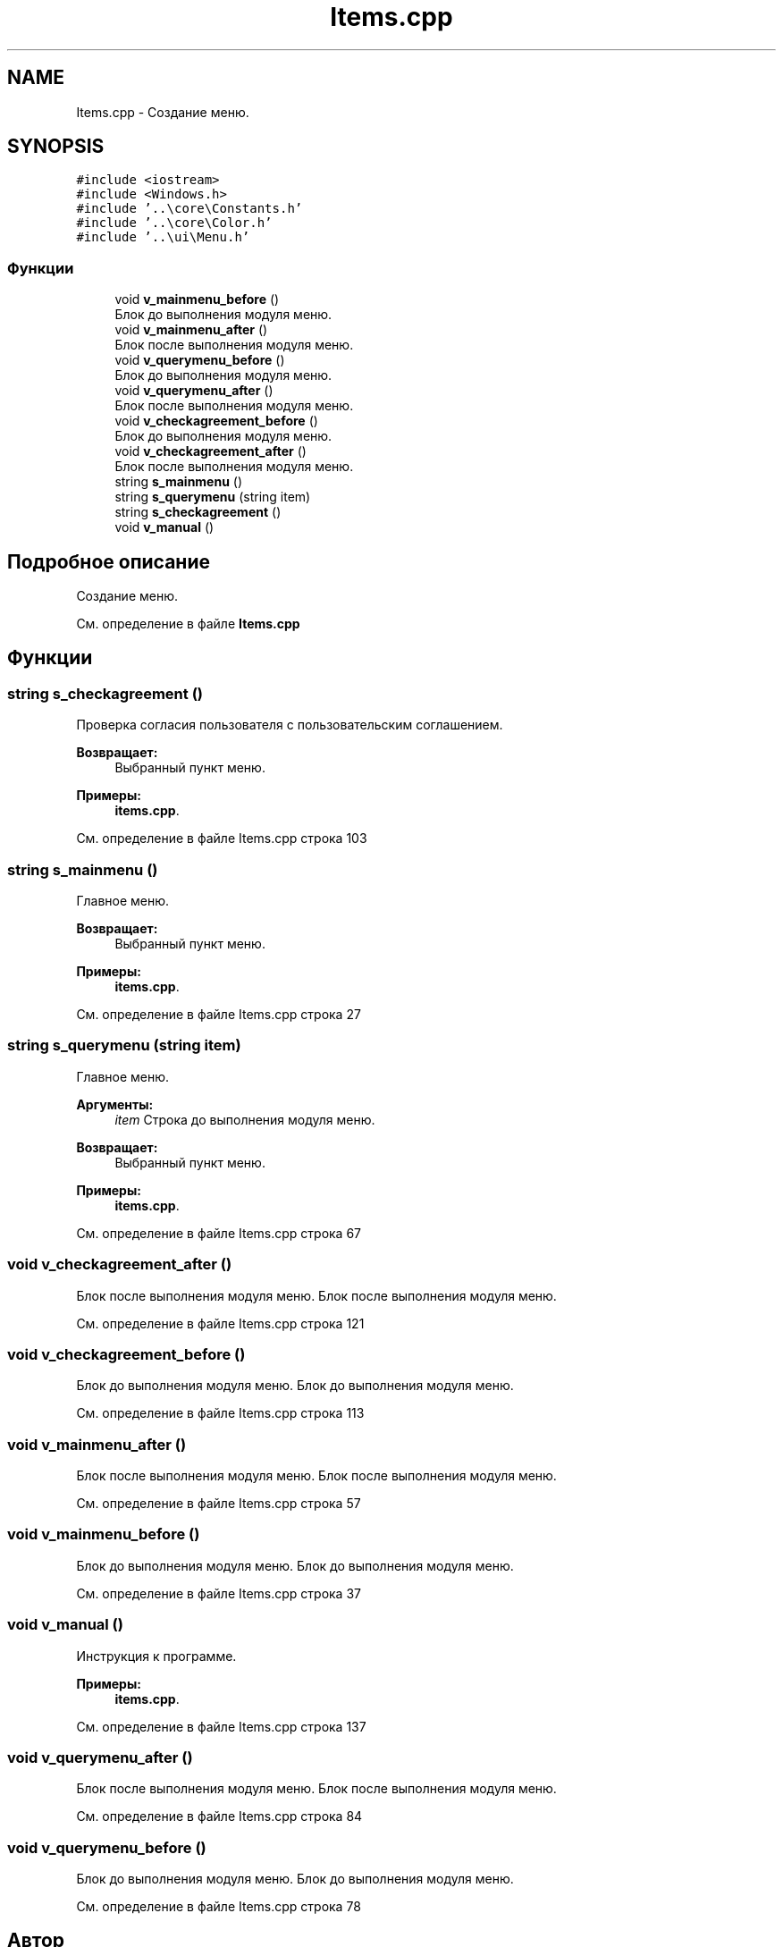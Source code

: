 .TH "Items.cpp" 3 "Чт 21 Дек 2017" "Radix" \" -*- nroff -*-
.ad l
.nh
.SH NAME
Items.cpp \- Создание меню\&.  

.SH SYNOPSIS
.br
.PP
\fC#include <iostream>\fP
.br
\fC#include <Windows\&.h>\fP
.br
\fC#include '\&.\&.\\core\\Constants\&.h'\fP
.br
\fC#include '\&.\&.\\core\\Color\&.h'\fP
.br
\fC#include '\&.\&.\\ui\\Menu\&.h'\fP
.br

.SS "Функции"

.in +1c
.ti -1c
.RI "void \fBv_mainmenu_before\fP ()"
.br
.RI "Блок до выполнения модуля меню\&. "
.ti -1c
.RI "void \fBv_mainmenu_after\fP ()"
.br
.RI "Блок после выполнения модуля меню\&. "
.ti -1c
.RI "void \fBv_querymenu_before\fP ()"
.br
.RI "Блок до выполнения модуля меню\&. "
.ti -1c
.RI "void \fBv_querymenu_after\fP ()"
.br
.RI "Блок после выполнения модуля меню\&. "
.ti -1c
.RI "void \fBv_checkagreement_before\fP ()"
.br
.RI "Блок до выполнения модуля меню\&. "
.ti -1c
.RI "void \fBv_checkagreement_after\fP ()"
.br
.RI "Блок после выполнения модуля меню\&. "
.ti -1c
.RI "string \fBs_mainmenu\fP ()"
.br
.ti -1c
.RI "string \fBs_querymenu\fP (string item)"
.br
.ti -1c
.RI "string \fBs_checkagreement\fP ()"
.br
.ti -1c
.RI "void \fBv_manual\fP ()"
.br
.in -1c
.SH "Подробное описание"
.PP 
Создание меню\&. 


.PP
См\&. определение в файле \fBItems\&.cpp\fP
.SH "Функции"
.PP 
.SS "string s_checkagreement ()"
Проверка согласия пользователя с пользовательским соглашением\&. 
.PP
\fBВозвращает:\fP
.RS 4
Выбранный пункт меню\&. 
.RE
.PP

.PP
\fBПримеры: \fP
.in +1c
\fBitems\&.cpp\fP\&.
.PP
См\&. определение в файле Items\&.cpp строка 103
.SS "string s_mainmenu ()"
Главное меню\&. 
.PP
\fBВозвращает:\fP
.RS 4
Выбранный пункт меню\&. 
.RE
.PP

.PP
\fBПримеры: \fP
.in +1c
\fBitems\&.cpp\fP\&.
.PP
См\&. определение в файле Items\&.cpp строка 27
.SS "string s_querymenu (string item)"
Главное меню\&. 
.PP
\fBАргументы:\fP
.RS 4
\fIitem\fP Строка до выполнения модуля меню\&. 
.RE
.PP
\fBВозвращает:\fP
.RS 4
Выбранный пункт меню\&. 
.RE
.PP

.PP
\fBПримеры: \fP
.in +1c
\fBitems\&.cpp\fP\&.
.PP
См\&. определение в файле Items\&.cpp строка 67
.SS "void v_checkagreement_after ()"

.PP
Блок после выполнения модуля меню\&. Блок после выполнения модуля меню\&. 
.PP
См\&. определение в файле Items\&.cpp строка 121
.SS "void v_checkagreement_before ()"

.PP
Блок до выполнения модуля меню\&. Блок до выполнения модуля меню\&. 
.PP
См\&. определение в файле Items\&.cpp строка 113
.SS "void v_mainmenu_after ()"

.PP
Блок после выполнения модуля меню\&. Блок после выполнения модуля меню\&. 
.PP
См\&. определение в файле Items\&.cpp строка 57
.SS "void v_mainmenu_before ()"

.PP
Блок до выполнения модуля меню\&. Блок до выполнения модуля меню\&. 
.PP
См\&. определение в файле Items\&.cpp строка 37
.SS "void v_manual ()"
Инструкция к программе\&. 
.PP
\fBПримеры: \fP
.in +1c
\fBitems\&.cpp\fP\&.
.PP
См\&. определение в файле Items\&.cpp строка 137
.SS "void v_querymenu_after ()"

.PP
Блок после выполнения модуля меню\&. Блок после выполнения модуля меню\&. 
.PP
См\&. определение в файле Items\&.cpp строка 84
.SS "void v_querymenu_before ()"

.PP
Блок до выполнения модуля меню\&. Блок до выполнения модуля меню\&. 
.PP
См\&. определение в файле Items\&.cpp строка 78
.SH "Автор"
.PP 
Автоматически создано Doxygen для Radix из исходного текста\&.

